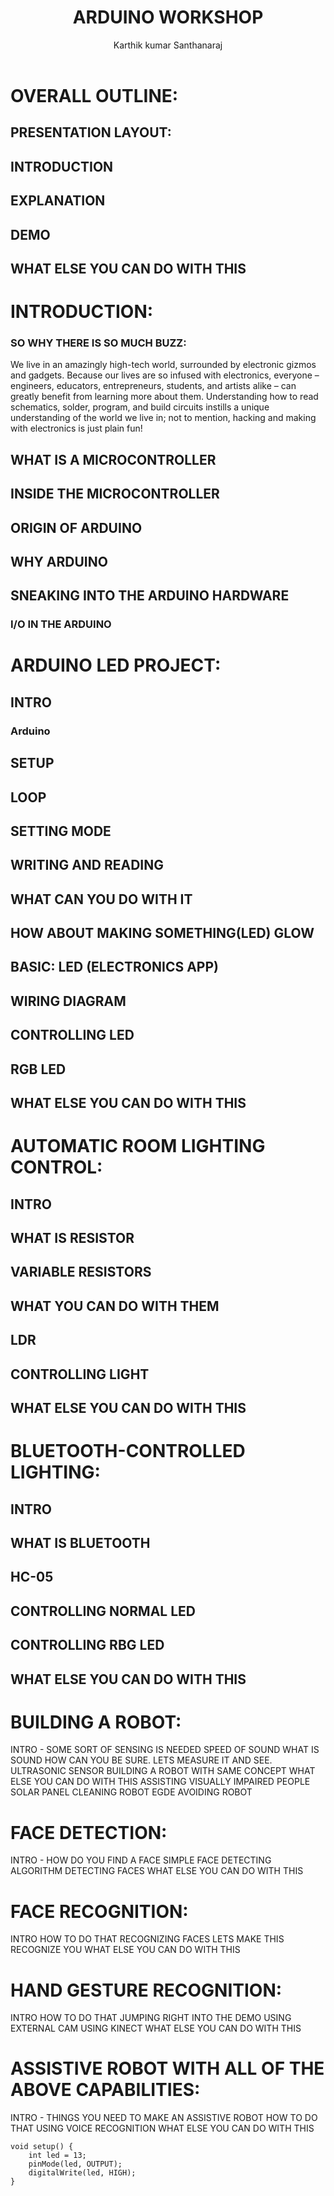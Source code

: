 
#+TITLE: ARDUINO WORKSHOP
#+AUTHOR: Karthik kumar Santhanaraj

* OVERALL OUTLINE:
** PRESENTATION LAYOUT:
** INTRODUCTION
** EXPLANATION
** DEMO
** WHAT ELSE YOU CAN DO WITH THIS

* INTRODUCTION:
*** SO WHY THERE IS SO MUCH BUZZ:
     We live in an amazingly high-tech world, surrounded by electronic gizmos and gadgets.
     Because our lives are so infused with electronics, everyone – engineers, educators, 
     entrepreneurs, students, and artists alike – can greatly benefit from learning more 
     about them. Understanding how to read schematics, solder, program, and build circuits 
     instills a unique understanding of the world we live in; not to mention, hacking and 
     making with electronics is just plain fun!
** WHAT IS A MICROCONTROLLER
** INSIDE THE MICROCONTROLLER
** ORIGIN OF ARDUINO
** WHY ARDUINO
** SNEAKING INTO THE ARDUINO HARDWARE
*** I/O IN THE ARDUINO

* ARDUINO LED PROJECT:
** INTRO
*** Arduino 
** SETUP
** LOOP
** SETTING MODE
** WRITING AND READING
** WHAT CAN YOU DO WITH IT
** HOW ABOUT MAKING SOMETHING(LED) GLOW
** BASIC: LED (ELECTRONICS APP)
** WIRING DIAGRAM
** CONTROLLING LED
** RGB LED
** WHAT ELSE YOU CAN DO WITH THIS

* AUTOMATIC ROOM LIGHTING CONTROL: 
** INTRO
** WHAT IS RESISTOR
** VARIABLE RESISTORS
** WHAT YOU CAN DO WITH THEM
** LDR
** CONTROLLING LIGHT
** WHAT ELSE YOU CAN DO WITH THIS

* BLUETOOTH-CONTROLLED LIGHTING:
** INTRO
** WHAT IS BLUETOOTH
** HC-05
** CONTROLLING NORMAL LED
** CONTROLLING RBG LED
** WHAT ELSE YOU CAN DO WITH THIS

* BUILDING A ROBOT:
    INTRO - SOME SORT OF SENSING IS NEEDED
    SPEED OF SOUND
        WHAT IS SOUND
    HOW CAN YOU BE SURE. LETS MEASURE IT AND SEE.
    ULTRASONIC SENSOR
    BUILDING A ROBOT WITH SAME CONCEPT
    WHAT ELSE YOU CAN DO WITH THIS
         ASSISTING VISUALLY IMPAIRED PEOPLE
         SOLAR PANEL CLEANING ROBOT
         EGDE AVOIDING ROBOT

* FACE DETECTION:
    INTRO - HOW DO YOU FIND A FACE
    SIMPLE FACE DETECTING ALGORITHM
    DETECTING FACES
    WHAT ELSE YOU CAN DO WITH THIS
    
* FACE RECOGNITION:
    INTRO
    HOW TO DO THAT
    RECOGNIZING FACES
    LETS MAKE THIS RECOGNIZE YOU
    WHAT ELSE YOU CAN DO WITH THIS

* HAND GESTURE RECOGNITION:
    INTRO
    HOW TO DO THAT
    JUMPING RIGHT INTO THE DEMO
    USING EXTERNAL CAM
    USING KINECT
    WHAT ELSE YOU CAN DO WITH THIS

* ASSISTIVE ROBOT WITH ALL OF THE ABOVE CAPABILITIES:
    INTRO - THINGS YOU NEED TO MAKE AN ASSISTIVE ROBOT
    HOW TO DO THAT
    USING VOICE RECOGNITION
    WHAT ELSE YOU CAN DO WITH THIS


#+BEGIN_SRC C++
void setup() {
    int led = 13;
    pinMode(led, OUTPUT);
    digitalWrite(led, HIGH);
}
#+END_SRC


